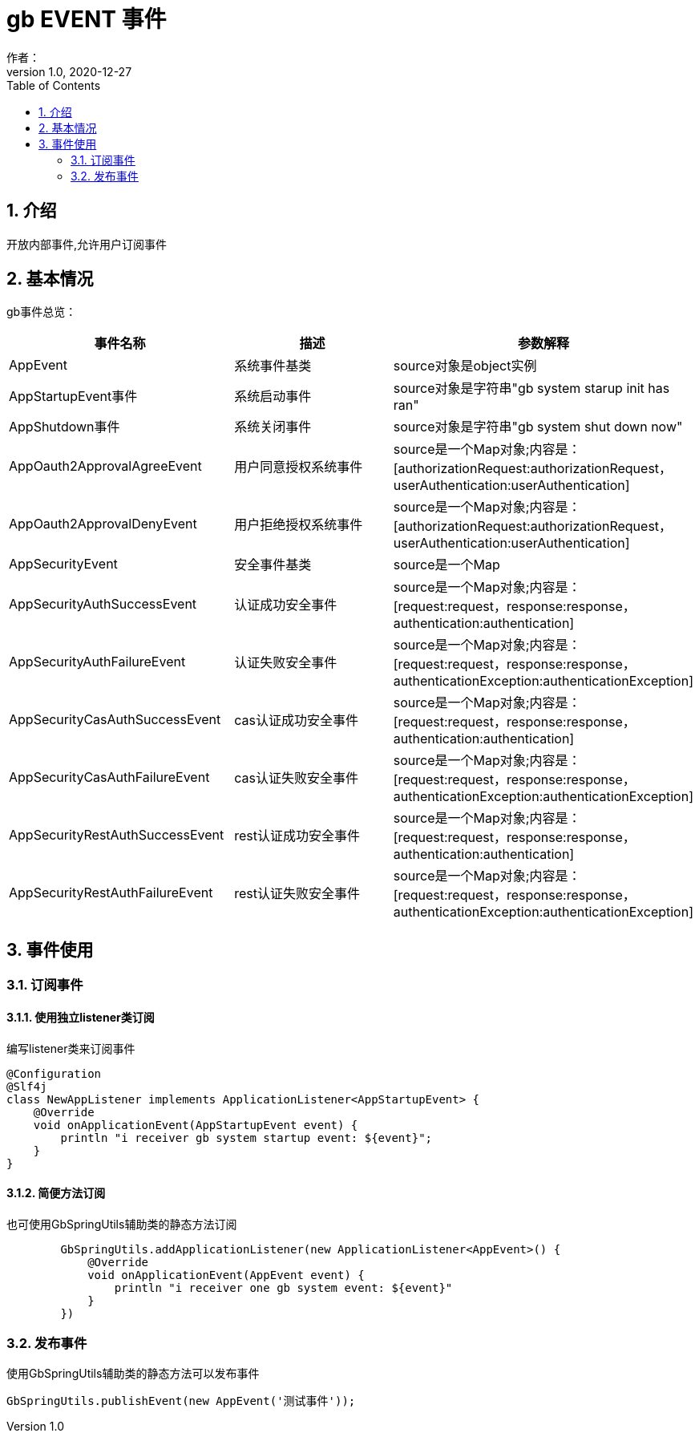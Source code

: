 = gb EVENT 事件
作者：
:v1.0, 2020-12-27
:imagesdir: ./images
:source-highlighter: coderay
:last-update-label!:
:toc2:
:sectnums:

[[介绍]]
== 介绍

开放内部事件,允许用户订阅事件

[[基本情况]]
== 基本情况

gb事件总览：

[format="csv", options="header"]
|===
事件名称,描述,参数解释
AppEvent,系统事件基类,source对象是object实例
AppStartupEvent事件,系统启动事件,source对象是字符串"gb system starup init has ran"
AppShutdown事件,系统关闭事件,source对象是字符串"gb system shut down now"
AppOauth2ApprovalAgreeEvent,用户同意授权系统事件,source是一个Map对象;内容是：[authorizationRequest:authorizationRequest，userAuthentication:userAuthentication]
AppOauth2ApprovalDenyEvent,用户拒绝授权系统事件,source是一个Map对象;内容是：[authorizationRequest:authorizationRequest，userAuthentication:userAuthentication]
AppSecurityEvent,安全事件基类,source是一个Map
AppSecurityAuthSuccessEvent,认证成功安全事件,source是一个Map对象;内容是：[request:request，response:response，authentication:authentication]
AppSecurityAuthFailureEvent,认证失败安全事件,source是一个Map对象;内容是：[request:request，response:response，authenticationException:authenticationException]
AppSecurityCasAuthSuccessEvent,cas认证成功安全事件,source是一个Map对象;内容是：[request:request，response:response，authentication:authentication]
AppSecurityCasAuthFailureEvent,cas认证失败安全事件,source是一个Map对象;内容是：[request:request，response:response，authenticationException:authenticationException]
AppSecurityRestAuthSuccessEvent,rest认证成功安全事件,source是一个Map对象;内容是：[request:request，response:response，authentication:authentication]
AppSecurityRestAuthFailureEvent,rest认证失败安全事件,source是一个Map对象;内容是：[request:request，response:response，authenticationException:authenticationException]
|===

== 事件使用

=== 订阅事件

==== 使用独立listener类订阅

编写listener类来订阅事件

[source,groovy]
----
@Configuration
@Slf4j
class NewAppListener implements ApplicationListener<AppStartupEvent> {
    @Override
    void onApplicationEvent(AppStartupEvent event) {
        println "i receiver gb system startup event: ${event}";
    }
}
----

==== 简便方法订阅

也可使用GbSpringUtils辅助类的静态方法订阅

[source,groovy]
----
        GbSpringUtils.addApplicationListener(new ApplicationListener<AppEvent>() {
            @Override
            void onApplicationEvent(AppEvent event) {
                println "i receiver one gb system event: ${event}"
            }
        })
----

=== 发布事件

使用GbSpringUtils辅助类的静态方法可以发布事件
[source,groovy]
----
GbSpringUtils.publishEvent(new AppEvent('测试事件'));
----
